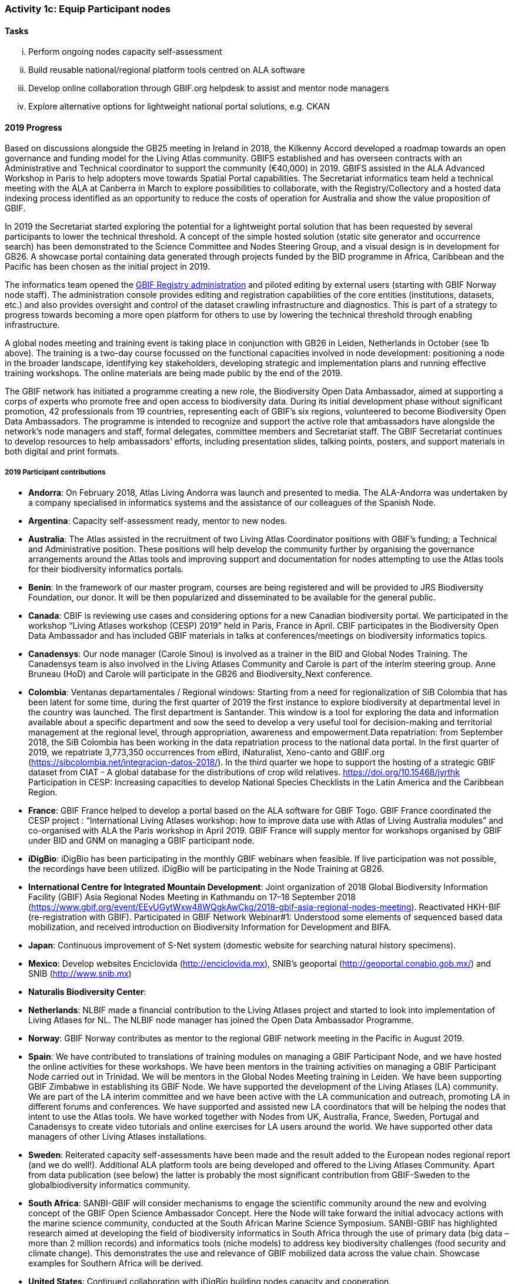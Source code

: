=== Activity 1c: Equip Participant nodes

==== Tasks

[lowerroman]
. Perform ongoing nodes capacity self-assessment
. Build reusable national/regional platform tools centred on ALA software
. Develop online collaboration through GBIF.org helpdesk to assist and mentor node managers
. Explore alternative options for lightweight national portal solutions, e.g. CKAN

==== 2019 Progress 

Based on discussions alongside the GB25 meeting in Ireland in 2018, the Kilkenny Accord developed a roadmap towards an open governance and funding model for the Living Atlas community. GBIFS established and has overseen contracts with an Administrative and Technical coordinator to support the community (€40,000) in 2019. GBIFS assisted in the ALA Advanced Workshop in Paris to help adopters move towards Spatial Portal capabilities. The Secretariat informatics team held a technical meeting with the ALA at Canberra in March to explore possibilities to collaborate, with the Registry/Collectory and a hosted data indexing process identified as an opportunity to reduce the costs of operation for Australia and show the value proposition of GBIF.

In 2019 the Secretariat started exploring the potential for a lightweight portal solution that has been requested by several participants to lower the technical threshold. A concept of the simple hosted solution (static site generator and occurrence search) has been demonstrated to the Science Committee and Nodes Steering Group, and a visual design is in development for GB26. A showcase portal containing data generated through projects funded by the BID programme in Africa, Caribbean and the Pacific has been chosen as the initial project in 2019.

The informatics team opened the https://registry.gbif.org[GBIF Registry administration] and piloted editing by external users (starting with GBIF Norway node staff). The administration console provides editing and registration capabilities of the core entities (institutions, datasets, etc.) and also provides oversight and control of the dataset crawling infrastructure and diagnostics. This is part of a strategy to progress towards becoming a more open platform for others to use by lowering the technical threshold through enabling infrastructure.

A global nodes meeting and training event is taking place in conjunction with GB26 in Leiden, Netherlands in October (see 1b above). The training is a two-day course focussed on the functional capacities involved in node development: positioning a node in the broader landscape, identifying key stakeholders, developing strategic and implementation plans and running effective training workshops. The online materials are being made public by the end of the 2019.

The GBIF network has initiated a programme creating a new role, the Biodiversity Open Data Ambassador, aimed at supporting a corps of experts who promote free and open access to biodiversity data. During its initial development phase without significant promotion, 42 professionals from 19 countries, representing each of GBIF’s six regions, volunteered to become Biodiversity Open Data Ambassadors. The programme is intended to recognize and support the active role that ambassadors have alongside the network’s node managers and staff, formal delegates, committee members and Secretariat staff. The GBIF Secretariat continues to develop resources to help ambassadors’ efforts, including presentation slides, talking points, posters, and support materials in both digital and print formats.

===== 2019 Participant contributions

* *Andorra*: On February 2018, Atlas Living Andorra was launch and presented to media. The ALA-Andorra was undertaken by a company specialised in informatics systems and the assistance of our colleagues of the Spanish Node.

* *Argentina*: Capacity self-assessment ready, mentor to new nodes.

* *Australia*: The Atlas assisted in the recruitment of two Living Atlas Coordinator positions with GBIF's funding; a Technical and Administrative position. These positions will help develop the community further by organising the governance arrangements around the Atlas tools and improving support and documentation for nodes attempting to use the Atlas tools for their biodiversity informatics portals.

* *Benin*: In the framework of our master program, courses are being registered and will be provided to JRS Biodiversity Foundation, our donor. It will be then popularized and disseminated to be available for the general public.

* *Canada*: CBIF is reviewing use cases and considering options for a new Canadian biodiversity portal. We participated in the workshop “Living Atlases workshop (CESP) 2019” held in Paris, France in April. CBIF participates in the Biodiversity Open Data Ambassador and has included GBIF materials in talks at conferences/meetings on biodiversity informatics topics. 

* *Canadensys*: Our node manager (Carole Sinou) is involved as a trainer in the BID and Global Nodes Training. The Canadensys team is also involved in the Living Atlases Community and Carole is part of the interim steering group. Anne Bruneau (HoD) and Carole will participate in the GB26 and Biodiversity_Next conference.

* *Colombia*: Ventanas departamentales / Regional windows: Starting from a need for regionalization of SiB Colombia that has been latent for some time, during the first quarter of 2019 the first instance to explore biodiversity at departmental level in the country was launched. The first department is Santander. This window is a tool for exploring the data and information available about a specific department and sow the seed to develop a very useful tool for decision-making and territorial management at the regional level, through appropriation, awareness and empowerment.Data repatriation: from September 2018, the SiB Colombia has been working in the data repatriation process to the national data portal. In the first quarter of 2019, we repatriate 3,773,350 occurrences from eBird, iNaturalist, Xeno-canto and GBIF.org (https://sibcolombia.net/integracion-datos-2018/). In the  third quarter we hope to support the hosting of a strategic GBIF dataset from CIAT - A global database for the distributions of crop wild relatives. https://doi.org/10.15468/jyrthk Participation in CESP: Increasing capacities to develop National Species Checklists in the Latin America and the Caribbean Region. 

* *France*: GBIF France helped to develop a portal based on the ALA software for GBIF Togo. 
GBIF France coordinated the CESP project : “International Living Atlases workshop: how to improve data use with Atlas of Living Australia modules” and co-organised with ALA the Paris workshop in April 2019. GBIF France will supply mentor for workshops organised by GBIF under BID and GNM on managing a GBIF participant node.

* *iDigBio*: iDigBio has been participating in the monthly GBIF webinars when feasible. If live participation was not possible, the recordings have been utilized. iDigBio will be participating in the Node Training at GB26.

* *International Centre for Integrated Mountain Development*: Joint organization of 2018 Global Biodiversity Information Facility (GBIF) Asia Regional Nodes Meeting in Kathmandu on 17–18 September 2018 (https://www.gbif.org/event/EEvUGytWxw48WQgkAwCkg/2018-gbif-asia-regional-nodes-meeting). Reactivated HKH-BIF (re-registration with GBIF). Participated in GBIF Network Webinar#1: Understood some elements of sequenced based data mobilization, and received introduction on Biodiversity Information for Development and BIFA.

* *Japan*: Continuous improvement of S-Net system (domestic website for searching natural history specimens).

* *Mexico*: Develop websites Enciclovida (http://enciclovida.mx), SNIB's geoportal (http://geoportal.conabio.gob.mx/) and SNIB (http://www.snib.mx)

* *Naturalis Biodiversity Center*: 

* *Netherlands*: NLBIF made a financial contribution to the Living Atlases project and started to look into implementation of Living Atlases for NL. The NLBIF node manager has joined the Open Data Ambassador Programme.

* *Norway*: GBIF Norway contributes as mentor to the regional GBIF network meeting in the Pacific in August 2019.

* *Spain*: We have contributed to translations of training modules on managing a GBIF Participant Node, and we have hosted the online activities for these workshops. We have been mentors in the training activities on managing a GBIF Participant Node carried out in Trinidad. We will be mentors in the Global Nodes Meeting training in Leiden. We have been supporting GBIF Zimbabwe in establishing its GBIF Node. We have supported the development of the Living Atlases (LA) community. We are part of the LA interim committee and we have been active with the LA communication and outreach, promoting LA in different forums and conferences. We have supported and assisted new LA coordinators that will be helping the nodes that intent to use the Atlas tools. We have worked together with Nodes from UK, Australia, France, Sweden, Portugal and Canadensys to create video tutorials and online exercises for LA users around the world. We have supported other data managers of other Living Atlases installations.

* *Sweden*: Reiterated capacity self-assessments have been made and the result added to the European nodes regional report (and we do well!). Additional ALA platform tools are being developed and offered to the Living Atlases Community. Apart from data publication (see below) the latter is probably the most significant contribution from GBIF-Sweden to the globalbiodiversity informatics  community.

* *South Africa*: SANBI-GBIF will consider mechanisms to engage the scientific community around the new and evolving concept of the GBIF Open Science Ambassador Concept. Here the Node will take forward the initial advocacy actions with the marine science community, conducted at the South African Marine Science Symposium. SANBI-GBIF has highlighted research aimed at developing the field of biodiversity informatics in South Africa through the use of primary data (big data –more than 2 million records) and informatics tools (niche models) to address key biodiversity challenges (food security and climate change). This demonstrates the use and relevance of GBIF mobilized data across the value chain. Showcase examples for Southern Africa will be derived.

* *United States*: Continued collaboration with iDigBio building nodes capacity and cooperation.

* *Zimbabwe*: Purchased and installed server for hosting data for GBIF Zimbabwe.


==== 2020 Work items

*	Support for 2020 Regional Nodes Meetings (€60,000). The Secretariat will investigate possible synergies with BID phase 2 regional meetings, as well as with a BIFA workshop in Asia.
*	The Secretariat will continue enhancing guidance documentation for nodes. This guidance will incorporate priorities in data mobilization, gap filling, private-sector engagement and products from CESP projects.
*	The Secretariat will design and implement user interfaces and services necessary to support simple hosted portals. The initial deployment will be of the BID programme portal followed by exploration of country portals and an exemplar virtual natural history collection. Discussions will determine whether such services should be restricted to Voting Participant countries and/or institutions that contribute a fee to create institutional portals.
*	Continue conversations to align codebases and infrastructure with ALA, iDigBio, DiSSCo and other potential partners. The alliance for biodiversity knowledge will be used as a platform for some of these interactions.
*	Support further development of the Living Atlases community (minimum €30,000).
*	Consolidate Biodiversity Open Data Ambassador programme with issuing of digital badges, listing ambassadors on country pages and capturing feedback on promotion of GBIF at events.

===== 2020 Participant plans

* *Andorra*: We will attend to improve Capacities and Tools of ALA-Andorra

* *Argentina*: Mentor to new nodes

* *Australia*: Continued support for the Living Atlases Community, providing support and guidance to the Living Atlas coordinators.

* *Benin*: In the framework of our master program, courses are being registered and will be provided to JRS Biodiversity Foundation, our donor. It will be then popularized and disseminated to be available for the general public.

* *Canada*: CBIF will contribute to discussions/evaluations about lightweight national portals and potentially collaborate with GBIF to further develop/support/sustain an option that would be suitable for Canada and other countries.

* *Canadensys*: We will continue to be involved as much as we can in the different initiatives developed by GBIF. It is important to give back to the community as much as we can.

* *Colombia*: Ventanas departamentales / Regional windows: During the first quarter of 2020 will be released the version 1.1. The second department will be Boyacá. This window is a tool for exploring the data and information available about a specific department and sow the seed to develop a very useful tool for decision-making and territorial management at the regional level, through appropriation, awareness and empowerment. Data repatriation: Data repatriation of new occurrences between January – December 2019.

* *France*: GBIF France will continue to participate in the activities of the Living Atlases Community. 

* *iDigBio*: iDigBio finds the monthly GBIF webinars valuable and plans to continue attending. iDigBio is currently in a sustainability planning process. As part of these efforts, iDigBio will consider capacity self-assessment as an information tool. In addition, iDigBio plans to evaluate Living Atlases as a potential long-term portal infrastructure. Lastly, iDigBio will consider taking advantage of the node mentorship program. 

* *Japan*: Continuous improvement of S-Net system (domestic website for searching natural history specimens).

* *Mexico*: “Continue to update data occurrences in published datasets. Continue to gather new occurrences for publish in Mexican node"

* *Naturalis Biodiversity Center*: 

* *Netherlands*: To be decided.

* *Norway*: As part of the BioDATA project, GBIF Norway will provide node mentoring services to partner countries who make progress towards joining GBIF as new members (see also Activity 1e).

* *Spain*: We will keep on supporting the Living Atlases community: support coordinators to find a model of governance for the community; assist other data managers of the different Atlas around the world. We will work to develop online exercises on different modules of the Atlas to continue improving LA documentation for users.

* *Sweden*: Continued development and addition of ALA tools will be shared through the new Swedish “Bioatlas” and by sharing code at GitHub. Support to other nodes employing techniques where we may be of help will continue/increase.

* *South Africa*: SANBI-GBIF will highlight the role of GBIF and engage the scientific community at the annual Biodiversity Information Management and Foundational Biodiversity Information Programme Forum, on the Biodiversity Open Ambassador programme 

==== Rationale

By coordinating national, regional and thematic networks, Participant nodes play an essential role in helping GBIF engage the broadest possible community of institutions, initiatives and individuals engaged in biodiversity informatics. GBIF must provide learning materials and tools to support nodes efficiently as they work to mobilize biodiversity data, promote the reuse of available data and support users by improving data management and quality. Preferred approaches enable any one node to invest in developing tools and capacity that others can easily leverage for the benefit of the whole community. The skills and experience of the node managers and other team members are recognized as uniquely valuable in helping new Participants establish their nodes and allowing the community to develop together.

==== Approach

GBIF promotes capacity self-assessment as a tool to help nodes with planning and tracking progress at all stages in the development of national biodiversity information facilities. The results of these assessments can also identify important capacity needs to address with learning materials, tools and collaborative projects. The reuse and adaptation of the Atlas of Living Australia’s open-source software tools by a growing community of nodes between 2013 and 2016 is an example of successful collaboration based on the mutual needs of the countries involved. Additional support for this international partnership will allow still more nodes to benefit from the collective resources and expertise to build websites that provide biodiversity data and services to a range of national and regional user communities. The nodes’ teams will also engage in collaborative helpdesk activities to enable them to share knowledge across the scientific and technical domains handled by the nodes.
